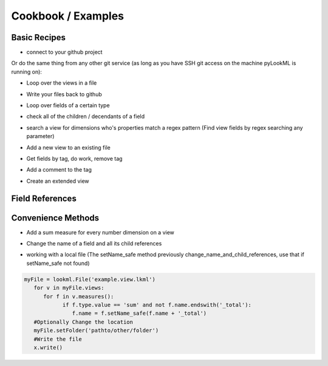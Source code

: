 Cookbook / Examples
================================

Basic Recipes 
-------------------


* connect to your github project

.. code-block:: python
   :linenos:

   import lookml
   proj = lookml.Project(
         repo= "llooker/russ_sandbox",
         access_token="your_github_access_token",
   )

Or do the same thing from any other git service (as long as you have SSH git access on the machine pyLookML is running on):

.. code-block:: python
   :linenos:

        proj = lookml.Project(
                 git_url='git@bitbucket.org:myorg/russ_sandbox.git'
                 #Optional args for the deploy URL (for deploying directly to prodcution mode)
                ,looker_host="https://mylooker.looker.com/"
                ,looker_project_name="my_project"
        )

* Loop over the views in a file

.. code-block:: python
   :linenos:

   myFile = proj.file('01_order_items.view.lkml')
   #Loops over 1:n views in the file
   for view in myFile.views:
       print(view)


* Write your files back to github

.. code-block:: python
   :linenos:

   viewFile = proj.file('01_order_items.view.lkml')
   viewFile.views.order_items.id.addTag("hello, World!")
   proj.updateFile(viewFile)

* Loop over fields of a certain type

.. code-block:: python
   :linenos:

   >>> for dim in myFile.views.order_items.dims():
   ...     print(dim.__ref__)
   ... 
   ${order_items.new_dimension}
   ${order_items.id}
   ${order_items.cpt_code_value}
   ${order_items.inventory_item_id}
   ... 
   >>> for meas in myFile.views.order_items.measures():
   ...     print(meas.__ref__)
   ... 
   ${order_items.count}
   ${order_items.min_sale_price}
   ${order_items.max_sale_price}
   ${order_items.order_count}
   >>> for flt in myFile.views.order_items.filters():
   ...     print(flt.__ref__)
   ... 
   ${order_items.cpt_code}
   ${order_items.cohort_by}
   ${order_items.metric}

* check all of the children / decendants of a field

.. code-block:: python
   :linenos:

   >>> for child in order_items.sale_price.children():
   ...     print(child.__refs__)
   ... 
   ${min_sale_price}
   ${max_sale_price}
   ${total_sale_price}
   ${average_sale_price}
   ${median_sale_price}
   ${returned_total_sale_price}
   ${gross_margin}
   ${item_gross_margin_percentage}


* search a view for dimensions who's properties match a regex pattern (Find view fields by regex searching any parameter)

.. code-block:: python
   :linenos:

   >>> for item in order_items.search('sql','\$\{shipped_raw\}'):
   ...     print(item.__ref__)
   ...     print(item.sql)
   ... 
   ${order_items.shipping_time}
   sql: datediff('day',${shipped_raw},${delivered_raw})*1.0 ;;


* Add a new view to an existing file

.. code-block:: python
   :linenos:

   myNewView = lookml.View('hello_world')
   myFile = proj.file('01_order_items.view.lkml')
   myFile + myNewView
   for view in myFile.views:
      print(view.name)
   >>> 'order_items'
   >>> 'hello_world'


* Get fields by tag, do work, remove tag

.. code-block:: python
   :linenos:

   for field in orderItems.getFieldsByTag('x'):
      #do work
      field.removeTag('x')

* Add a comment to the tag

.. code-block:: python
   :linenos:

   #results in a comment above the dimension
   orderItems.id.setMessage("Hello I'm Automated")
   

* Create an extended view

.. code-block:: python
   :linenos:

   viewFile = proj.getFile('01_order_items.view.lkml')
   order_items = viewFile.views.order_items
   order_items.extend()
   #this will print both order_items and order_items_extended 
   #(pylookml captures the parent child relationship here)
   print(order_items)
   


Field References
-------------------

.. code-block:: python
   :linenos:

   >>> myView = View('order_items') + 'id'
   >>> print(myView.id)
   dimension: id {
      
      }
   #__ref__ stands for reference
   >>> print(myView.id.__ref__)
   ${order_items.id}
   #__refs__ stands for reference short
   >>> print(myView.id.__refs__)
   ${id}
   #__refr__ stands for reference raw
   >>> print(myView.id.__refr__)
   order_items.id
   #__refrs__ stands for reference raw short
   >>> print(myView.id.__refrs__)
   id

Convenience Methods 
-------------------

* Add a sum measure for every number dimension on a view

.. code-block:: python
   :linenos:

   orderItems.sumAllNumDimensions()


* Change the name of a field and all its child references

.. code-block:: python
   :linenos:

   >>> print(order_items2.shipping_time)

   dimension: shipping_time {
     type: number
     sql: datediff('day',${shipped_raw},${delivered_raw})*1.0 ;;
   }

   >>> for field in order_items2.shipping_time.children():
   ...    print(field)

   measure: average_shipping_time {
     type: average
     value_format_name: decimal_2
     sql: ${shipping_time} ;;
   }
   #The setName_safe method previously change_name_and_child_references, use that if setName_safe not found
   >>> order_items2.shipping_time.setName_safe('time_in_transit')
   >>> print(time_in_transit)
   dimension: time_in_transit {
     type: number
     sql: datediff('day',${shipped_raw},${delivered_raw})*1.0 ;;
   }
   >>> for field in order_items2.time_in_transit.children():
   ...    print(field)
   measure: average_shipping_time {
     type: average
     value_format_name: decimal_2
     sql: ${time_in_transit} ;;
   }


* working with a local file (The setName_safe method previously change_name_and_child_references, use that if setName_safe not found)


.. code-block:: python

   myFile = lookml.File('example.view.lkml')
      for v in myFile.views:
         for f in v.measures():
               if f.type.value == 'sum' and not f.name.endswith('_total'):
                  f.name = f.setName_safe(f.name + '_total')
      #Optionally Change the location
      myFile.setFolder('pathto/other/folder')
      #Write the file
      x.write()



